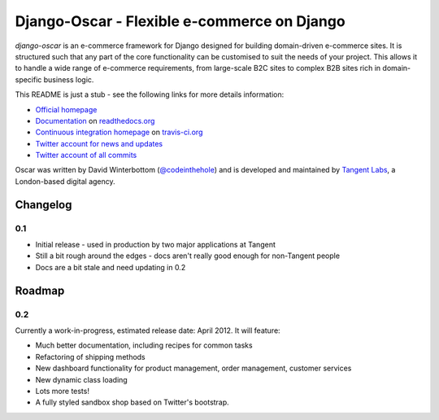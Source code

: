 ============================================
Django-Oscar - Flexible e-commerce on Django
============================================

*django-oscar* is an e-commerce framework for Django designed for building
domain-driven e-commerce sites.  It is structured such that any part of the
core functionality can be customised to suit the needs of your project.  This
allows it to handle a wide range of e-commerce requirements, from large-scale B2C
sites to complex B2B sites rich in domain-specific business logic.

This README is just a stub - see the following links for more details
information:

* `Official homepage`_ 
* `Documentation`_ on `readthedocs.org`_
* `Continuous integration homepage`_ on `travis-ci.org`_
* `Twitter account for news and updates`_
* `Twitter account of all commits`_

.. image:: https://secure.travis-ci.org/tangentlabs/django-oscar.png

.. _`Official homepage`: http://tangentlabs.github.com/django-oscar/
.. _`Documentation`: http://django-oscar.readthedocs.org/en/latest/
.. _`readthedocs.org`: http://readthedocs.org
.. _`Continuous integration homepage`: http://travis-ci.org/#!/tangentlabs/django-oscar 
.. _`travis-ci.org`: http://travis-ci.org/
.. _`Twitter account for news and updates`: https://twitter.com/#!/django_oscar
.. _`Twitter account of all commits`: https://twitter.com/#!/oscar_django

Oscar was written by David Winterbottom (`@codeinthehole`_) and is developed
and maintained by `Tangent Labs`_, a London-based digital agency.

.. _`@codeinthehole`: https://twitter.com/codeinthehole
.. _`Tangent Labs`: http://www.tangentlabs.co.uk

.. raw:: html

    <a href="https://twitter.com/share" class="twitter-share-button"
    data-url="https://github.com/tangentlabs/django-oscar"
    data-via="codeinthehole" data-size="large">Tweet</a>
    <script>!function(d,s,id){var
    js,fjs=d.getElementsByTagName(s)[0];if(!d.getElementById(id)){js=d.createElement(s);js.id=id;js.src="//platform.twitter.com/widgets.js";fjs.parentNode.insertBefore(js,fjs);}}(document,"script","twitter-wjs");</script>

    <a href="https://twitter.com/django_oscar" class="twitter-follow-button"
    data-show-count="false" data-size="large">Follow @django_oscar</a>
    <script>!function(d,s,id){var
    js,fjs=d.getElementsByTagName(s)[0];if(!d.getElementById(id)){js=d.createElement(s);js.id=id;js.src="//platform.twitter.com/widgets.js";fjs.parentNode.insertBefore(js,fjs);}}(document,"script","twitter-wjs");</script>

Changelog
---------

0.1
~~~

* Initial release - used in production by two major applications at Tangent
* Still a bit rough around the edges - docs aren't really good enough for
  non-Tangent people
* Docs are a bit stale and need updating in 0.2

Roadmap
-------

0.2
~~~

Currently a work-in-progress, estimated release date: April 2012.  It will feature:

* Much better documentation, including recipes for common tasks
* Refactoring of shipping methods
* New dashboard functionality for product management, order management, customer services
* New dynamic class loading
* Lots more tests!
* A fully styled sandbox shop based on Twitter's bootstrap.
